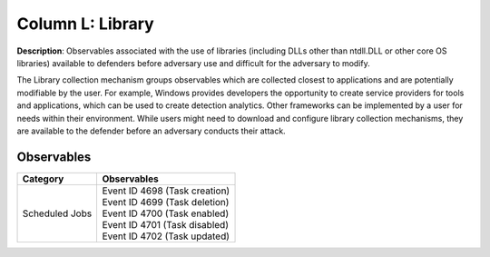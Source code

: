 .. _Library:

-----------------
Column L: Library
-----------------

**Description**: Observables associated with the use of libraries (including DLLs other than ntdll.DLL or other core OS libraries) available to defenders before adversary use and difficult for the adversary to modify.

The Library collection mechanism groups observables which are collected closest to applications and are potentially modifiable by the user. For example, Windows provides developers the opportunity to create service providers for tools and applications, which can be used to create detection analytics. Other frameworks can be implemented by a user for needs within their environment. While users might need to download and configure library collection mechanisms, they are available to the defender before an adversary conducts their attack.

Observables
^^^^^^^^^^^
+-------------------------------+-----------------------------------------------------------------------+
| Category                      | Observables                                                           |
+===============================+=======================================================================+
| Scheduled Jobs                |  | Event ID 4698 (Task creation)                                      |
|                               |  | Event ID 4699 (Task deletion)                                      |
|                               |  | Event ID 4700 (Task enabled)                                       |
|                               |  | Event ID 4701 (Task disabled)                                      |
|                               |  | Event ID 4702 (Task updated)                                       |
+-------------------------------+-----------------------------------------------------------------------+
